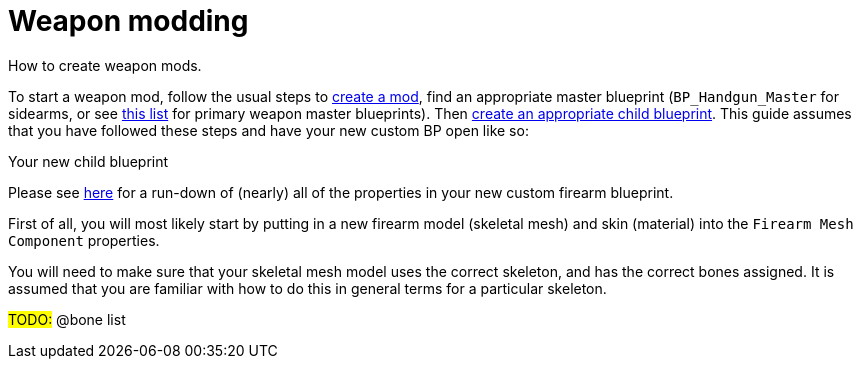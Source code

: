 = Weapon modding

How to create weapon mods.

To start a weapon mod, follow the usual steps to link:/modding/sdk/creating-a-mod[create a mod], find an appropriate master blueprint (`+BP_Handgun_Master+` for sidearms, or see link:/modding/sdk/master-bps-weapons[this list] for primary weapon master blueprints). Then link:/modding/sdk/creating-child-assets[create an appropriate child blueprint]. This guide assumes that you have followed these steps and have your new custom BP open like so:

Your new child blueprint

Please see link:/modding/sdk/weapon/weapon-blueprint-properties[here] for a run-down of (nearly) all of the properties in your new custom firearm blueprint.

First of all, you will most likely start by putting in a new firearm model (skeletal mesh) and skin (material) into the `+Firearm Mesh Component+` properties.

You will need to make sure that your skeletal mesh model uses the correct skeleton, and has the correct bones assigned.
It is assumed that you are familiar with how to do this in general terms for a particular skeleton.

#TODO:# @bone list
